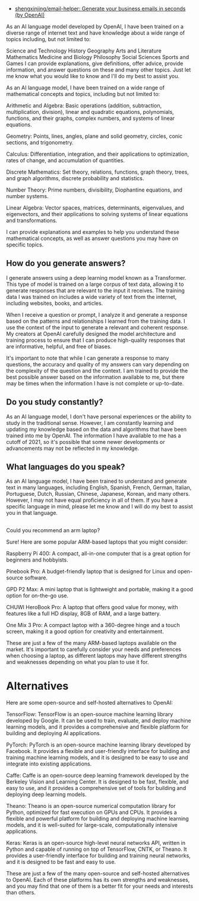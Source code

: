 - [[https://github.com/shengxinjing/email-helper][shengxinjing/email-helper: Generate your business emails in seconds (by OpenAI)]]

As an AI language model developed by OpenAI, I have been trained on a diverse range of internet text and have knowledge about a wide range of topics including, but not limited to:

Science and Technology
History
Geography
Arts and Literature
Mathematics
Medicine and Biology
Philosophy
Social Sciences
Sports and Games
I can provide explanations, give definitions, offer advice, provide information, and answer questions on these and many other topics. Just let me know what you would like to know and I'll do my best to assist you.

As an AI language model, I have been trained on a wide range of mathematical concepts and topics, including but not limited to:

Arithmetic and Algebra: Basic operations (addition, subtraction, multiplication, division), linear and quadratic equations, polynomials, functions, and their graphs, complex numbers, and systems of linear equations.

Geometry: Points, lines, angles, plane and solid geometry, circles, conic sections, and trigonometry.

Calculus: Differentiation, integration, and their applications to optimization, rates of change, and accumulation of quantities.

Discrete Mathematics: Set theory, relations, functions, graph theory, trees, and graph algorithms, discrete probability and statistics.

Number Theory: Prime numbers, divisibility, Diophantine equations, and number systems.

Linear Algebra: Vector spaces, matrices, determinants, eigenvalues, and eigenvectors, and their applications to solving systems of linear equations and transformations.

I can provide explanations and examples to help you understand these mathematical concepts, as well as answer questions you may have on specific topics.

** How do you generate answers?

I generate answers using a deep learning model known as a Transformer. This type of model is trained on a large corpus of text data, allowing it to generate responses that are relevant to the input it receives. The training data I was trained on includes a wide variety of text from the internet, including websites, books, and articles.

When I receive a question or prompt, I analyze it and generate a response based on the patterns and relationships I learned from the training data. I use the context of the input to generate a relevant and coherent response. My creators at OpenAI carefully designed the model architecture and training process to ensure that I can produce high-quality responses that are informative, helpful, and free of biases.

It's important to note that while I can generate a response to many questions, the accuracy and quality of my answers can vary depending on the complexity of the question and the context. I am trained to provide the best possible answer based on the information available to me, but there may be times when the information I have is not complete or up-to-date.

** Do you study constantly?

As an AI language model, I don't have personal experiences or the ability to study in the traditional sense. However, I am constantly learning and updating my knowledge based on the data and algorithms that have been trained into me by OpenAI. The information I have available to me has a cutoff of 2021, so it's possible that some newer developments or advancements may not be reflected in my knowledge.

** What languages do you speak?

As an AI language model, I have been trained to understand and generate text in many languages, including English, Spanish, French, German, Italian, Portuguese, Dutch, Russian, Chinese, Japanese, Korean, and many others. However, I may not have equal proficiency in all of them. If you have a specific language in mind, please let me know and I will do my best to assist you in that language.

** 

Could you recommend an arm laptop?

Sure! Here are some popular ARM-based laptops that you might consider:

Raspberry Pi 400: A compact, all-in-one computer that is a great option for beginners and hobbyists.

Pinebook Pro: A budget-friendly laptop that is designed for Linux and open-source software.

GPD P2 Max: A mini laptop that is lightweight and portable, making it a good option for on-the-go use.

CHUWI HeroBook Pro: A laptop that offers good value for money, with features like a full HD display, 8GB of RAM, and a large battery.

One Mix 3 Pro: A compact laptop with a 360-degree hinge and a touch screen, making it a good option for creativity and entertainment.

These are just a few of the many ARM-based laptops available on the market. It's important to carefully consider your needs and preferences when choosing a laptop, as different laptops may have different strengths and weaknesses depending on what you plan to use it for.

* Alternatives

Here are some open-source and self-hosted alternatives to OpenAI:

TensorFlow: TensorFlow is an open-source machine learning library developed by Google. It can be used to train, evaluate, and deploy machine learning models, and it provides a comprehensive and flexible platform for building and deploying AI applications.

PyTorch: PyTorch is an open-source machine learning library developed by Facebook. It provides a flexible and user-friendly interface for building and training machine learning models, and it is designed to be easy to use and integrate into existing applications.

Caffe: Caffe is an open-source deep learning framework developed by the Berkeley Vision and Learning Center. It is designed to be fast, flexible, and easy to use, and it provides a comprehensive set of tools for building and deploying deep learning models.

Theano: Theano is an open-source numerical computation library for Python, optimized for fast execution on GPUs and CPUs. It provides a flexible and powerful platform for building and deploying machine learning models, and it is well-suited for large-scale, computationally intensive applications.

Keras: Keras is an open-source high-level neural networks API, written in Python and capable of running on top of TensorFlow, CNTK, or Theano. It provides a user-friendly interface for building and training neural networks, and it is designed to be fast and easy to use.

These are just a few of the many open-source and self-hosted alternatives to OpenAI. Each of these platforms has its own strengths and weaknesses, and you may find that one of them is a better fit for your needs and interests than others.
